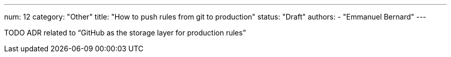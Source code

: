 ---
num: 12
category: "Other"
title: "How to push rules from git to production"
status: "Draft"
authors:
  - "Emmanuel Bernard"
---

TODO ADR related to “GitHub as the storage layer for production rules”
